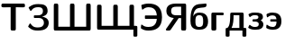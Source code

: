 SplineFontDB: 3.0
FontName: post_sx
FullName: post_sx
FamilyName: post_sx
Weight: Medium
Copyright: Created by Andrey V. Panov with FontForge 1.0 (http://fontforge.sf.net)
UComments: "2006-7-17: Created." 
Version: 1.0
ItalicAngle: 0
UnderlinePosition: -100
UnderlineWidth: 50
Ascent: 800
Descent: 200
LayerCount: 2
Layer: 0 0 "+BBcEMAQ0BD0EOAQ5 +BD8EOwQwBD0A"  1
Layer: 1 0 "+BB8ENQRABDUENAQ9BDgEOQAA +BD8EOwQwBD0A"  0
NeedsXUIDChange: 1
XUID: [1021 305 2130962764 6706979]
OS2Version: 0
OS2_WeightWidthSlopeOnly: 0
OS2_UseTypoMetrics: 0
CreationTime: 1153134616
ModificationTime: 1234670170
OS2TypoAscent: 0
OS2TypoAOffset: 1
OS2TypoDescent: 0
OS2TypoDOffset: 1
OS2TypoLinegap: 0
OS2WinAscent: 0
OS2WinAOffset: 1
OS2WinDescent: 0
OS2WinDOffset: 1
HheadAscent: 0
HheadAOffset: 1
HheadDescent: 0
HheadDOffset: 1
OS2Vendor: 'PfEd'
DEI: 91125
Encoding: UnicodeBmp
UnicodeInterp: none
NameList: Adobe Glyph List
DisplaySize: -48
AntiAlias: 1
FitToEm: 1
WinInfo: 65328 16 14
BeginChars: 65538 13

StartChar: afii10066
Encoding: 1073 1073 0
Width: 550
Flags: MW
HStem: -11 78<164.5 337> 402 73<221.5 338> 700 20G<253 466>
VStem: 30 78<182 368> 381 137<129.5 324>
LayerCount: 2
Back
SplineSet
107.561 367.805 m 1
 107.561 367.805 l 1
 119.885 399.112 139.173 427.307 167.561 446.098 c 0
 204.257 470.387 248.824 476.585 291.951 474.723 c 0
 346.833 472.311 403.653 459.249 446.079 422.346 c 0
 453.582 415.821 460.491 408.656 466.801 400.973 c 0
 502.977 356.919 515.002 299.024 517.317 243.415 c 0
 518.001 229.268 517.941 215.11 517.166 200.976 c 0
 515.366 168.686 509.512 136.205 496.829 106.342 c 0
 490.707 91.943 482.835 78.2425 473.25 65.8537 c 0
 466.737 57.4342 459.407 49.6527 451.457 42.5762 c 0
 403.382 -0.216517 336.178 -11.2194 273.902 -11.2194 c 0
 259.578 -11.2194 245.238 -10.6072 230.976 -9.26822 c 0
 181.903 -4.54335 132.042 10.0571 94.8781 43.8879 c 0
 87.3508 50.7318 80.3903 58.2523 74.1796 66.3415 c 0
 68.5093 73.6586 63.4479 81.5888 58.9805 89.7562 c 0
 28.5366 145.366 28.8557 210.537 30.3508 272.195 c 2
 31.1523 311.707 l 2
 32.9005 368.021 36.7303 424.699 48.0074 480 c 0
 60.1274 539.436 81.5459 599.989 125.285 643.75 c 0
 132.369 650.838 139.994 657.394 148.049 663.354 c 0
 159.443 671.707 171.748 679.024 184.634 684.878 c 0
 206.254 694.862 229.438 700.976 252.927 704.39 c 0
 271.951 707.263 291.308 708.262 310.488 709.756 c 2
 403.659 717.349 l 1
 444.146 720.62 l 2
 450.697 721.141 458.6 722.687 464.869 720 c 2
 468.216 718.159 l 1
 471.701 714.146 l 1
 473.341 710.137 l 1
 474.361 699.512 l 1
 474.387 680.488 l 2
 474.349 669.067 473.998 657.913 467.93 647.805 c 2
 461.108 639.011 l 1
 450.954 630.712 l 2
 435.205 620.762 417.418 618.049 399.268 616.03 c 2
 310.976 606.125 l 2
 292.61 604.078 273.996 602.711 255.854 599.024 c 0
 238.571 595.61 221.581 590.021 206.098 581.463 c 0
 197.805 576.994 189.95 571.662 182.683 565.607 c 0
 138.925 529.11 121.645 471.362 113.012 417.073 c 0
 110.42 400.775 108.242 384.302 107.561 367.805 c 1
266.098 402.125 m 1
 266.098 402.125 l 1
 254.508 401.464 242.911 399.496 231.951 395.61 c 0
 224.574 392.995 217.445 389.558 210.976 385.121 c 0
 193.87 373.367 183.267 355.474 176.78 336.098 c 0
 166.741 306.115 166.585 273.659 166.585 242.439 c 2
 166.585 214.634 l 1
 167.304 193.171 l 2
 168.261 172.183 170.329 150.82 176.803 130.732 c 0
 181.572 115.936 188.88 101.951 200.439 91.3957 c 0
 205.245 86.9781 210.625 83.1991 216.341 80.0001 c 0
 224.634 75.4523 233.878 72.2967 243.171 70.2006 c 0
 255.854 67.3172 269.163 66.3415 282.195 67.143 c 0
 294.122 67.805 306.027 69.8684 317.317 73.8284 c 0
 324.634 76.4201 331.808 79.8059 338.285 84.2264 c 0
 343.171 87.584 347.768 91.4479 351.813 95.825 c 0
 360.485 105.209 366.283 116.758 370.359 128.781 c 0
 376.341 146.505 378.722 165.304 379.977 183.903 c 2
 380.828 201.951 l 1
 381.22 228.293 l 1
 381.212 255.122 l 1
 380.683 276.585 l 1
 379.748 293.171 l 2
 377.317 323.547 371.143 357.042 347.446 378.409 c 0
 342.683 382.651 337.507 386.268 331.951 389.268 c 0
 323.563 393.88 314.39 397.013 305.122 399.024 c 0
 292.371 401.887 279.129 402.858 266.098 402.125 c 1
EndSplineSet
Fore
SplineSet
274 -11 m 0
 55 -11 30 126 30 238 c 0
 30 491 62 676 253 704 c 0
 263 706 450 721 450 721 c 21
 451 721 459 721 459 721 c 2
 473 721 474 709 474 692 c 2
 474 680 l 2
 474 665 474 645 451 631 c 0
 399 598 252 625 183 566 c 0
 126 518 110 425 108 368 c 1
 132 430 181 475 278 475 c 0
 398 475 518 425 518 223 c 0
 518 36 400 -11 274 -11 c 0
274 402 m 0
 169 402 167 314 167 231 c 0
 167 148 169 67 274 67 c 0
 379 67 381 145 381 228 c 0
 381 311 379 402 274 402 c 0
EndSplineSet
EndChar

StartChar: afii10068
Encoding: 1075 1075 1
Width: 433
Flags: W
HStem: -0 21G<105 150> 383 75<105 379>
VStem: 59 137<25 413>
LayerCount: 2
Back
SplineSet
195.585 384.878 m 1
 195.585 384.878 l 1
 195.585 111.219 l 1
 195.585 51.2194 l 2
 195.579 43.039 195.846 34.8248 193.86 26.8292 c 1
 189.732 17.5609 l 1
 184.325 10.8414 l 1
 177.005 5.21408 l 1
 167.78 1.46335 l 1
 159.307 -0.405922 150.553 -6.84261e-05 141.927 -6.84261e-05 c 2
 109.244 -6.84261e-05 l 2
 101.809 -6.84261e-05 94.0639 -0.388849 86.8049 1.46335 c 0
 74.1219 4.80383 64.1005 14.6341 60.6449 27.317 c 0
 58.8259 33.9536 59 40.9755 59 47.8048 c 2
 59 74.1463 l 1
 59 163.415 l 1
 59 340.488 l 1
 59 396.098 l 1
 59 413.171 l 2
 59 418.212 59 423.333 60.0771 428.293 c 0
 60.8795 432.168 62.1761 436.081 64.2659 439.468 c 0
 66.1732 442.56 68.2683 445.623 71.1268 448.007 c 0
 74.9693 451.301 79 454.016 83.8781 455.61 c 0
 90.6468 457.987 97.7849 457.998 104.854 458.041 c 2
 127.78 458.049 l 1
 327.78 458.049 l 1
 353.634 458.048 l 2
 364.34 458.04 374.974 458.454 384.83 453.634 c 0
 388.501 451.839 391.49 449.139 394.425 446.341 c 2
 399.915 438.988 l 2
 409.244 422.439 404.111 400.469 388.649 389.659 c 0
 384.15 386.513 379 384.605 373.634 383.702 c 0
 363.605 381.951 353.013 383.055 342.902 383.29 c 2
 304.366 383.725 l 1
 273.634 383.902 l 1
 195.585 384.878 l 1
EndSplineSet
Fore
SplineSet
150 -0 m 6
 105 0 l 6
 82 0 59 5 59 45 c 6
 59 413 l 2
 59 457 85 458 105 458 c 2
 359 458 l 2
 399 458 405 433 405 421 c 0
 405 387 375 383 359 383 c 0
 344 383 196 385 196 385 c 1
 196 45 l 6
 196 5 173 -0 150 -0 c 6
EndSplineSet
EndChar

StartChar: afii10069
Encoding: 1076 1076 2
Width: 636
Flags: MW
HStem: -162 21<70 99 99 113 535 564 564 578> -0 73<194 410> 385 73<250 250 250 410>
VStem: 30 109<-140 37> 157 93<324.5 385 324.5 402 324.5 412> 410 120<73 385 385 385> 495 109<-125 -0 -0 -0>
LayerCount: 2
Back
SplineSet
80.2439 72.6829 m 1
 80.2438 72.6829 l 1
 90.2604 82.0585 99.756 91.5693 107.561 102.927 c 0
 124.803 128.032 134.576 157.827 141.174 187.317 c 0
 151.227 232.195 154.549 278.48 156.099 324.39 c 2
 157.317 402.439 l 2
 157.317 416.916 155.941 432.195 165.756 444.157 c 2
 172.113 450.244 l 2
 175.284 452.493 178.482 454.565 182.195 455.732 c 0
 190.883 458.46 200.024 458.043 209.024 458.049 c 2
 242.195 458.049 l 1
 382.195 458.049 l 1
 446.585 458.001 l 1
 476.829 458.049 l 2
 487.784 458.045 498.78 458.656 509.005 453.882 c 0
 512.861 452.069 516.041 449.268 519.083 446.341 c 2
 524.84 438.507 l 2
 530.953 427.317 529.512 413.659 529.512 401.463 c 2
 529.512 332.195 l 1
 529.512 72.6829 l 1
 566.097 72.6785 l 2
 577.181 72.6312 588.205 72.3605 596.341 63.7088 c 0
 603.747 55.8654 604.078 45.7732 604.139 35.6097 c 2
 604.146 14.6341 l 1
 604.146 -103.415 l 1
 604.138 -125.366 l 2
 604.07 -134.757 603.795 -144.151 597.465 -151.726 c 2
 593.055 -155.962 l 1
 585.586 -160 l 1
 578.78 -161.951 572.09 -161.951 565.122 -161.951 c 2
 539.268 -161.951 l 2
 531.768 -161.951 523.659 -162.631 516.341 -160.644 c 0
 509.512 -158.804 503.769 -154.634 499.983 -148.643 c 0
 495.07 -140.976 495.366 -131.707 495.366 -122.927 c 2
 495.366 -82.439 l 1
 495.366 -7.62939e-06 l 1
 138.78 -7.62939e-06 l 1
 138.78 -82.439 l 1
 138.777 -123.415 l 2
 138.745 -132.385 139.017 -141.775 133.755 -149.521 c 0
 129.751 -155.417 123.659 -159.362 116.824 -160.976 c 0
 109.3 -162.66 101.077 -161.951 93.4146 -161.951 c 2
 69.5122 -161.951 l 2
 62.1878 -161.951 55.1093 -161.951 48.0488 -159.72 c 1
 40.5932 -155.373 l 1
 35.8537 -150.472 l 2
 30.3088 -143.106 30.0824 -134.21 30 -125.366 c 2
 30 -100.976 l 1
 30 12.6829 l 1
 30 36.5854 l 2
 30.0829 45.0117 30.2668 53.5507 35.3361 60.7039 c 2
 39.3844 65.2717 l 1
 42.1098 67.3171 44.7473 69.4698 48.0488 70.5537 c 0
 58.2517 73.8644 69.678 72.6829 80.2439 72.6829 c 1
250 385.366 m 1
 250 385.366 l 1
 249.411 350.244 l 2
 248.859 324.373 248.007 298.491 246.042 272.683 c 0
 242.295 223.415 235.031 174.032 218.524 127.317 c 0
 214.656 116.37 210.247 105.609 205.263 95.1219 c 2
 193.902 72.6829 l 1
 409.512 72.6829 l 1
 409.512 385.366 l 1
 250 385.366 l 1
EndSplineSet
Fore
SplineSet
495 -125 m 2
 495 -0 l 1
 139 -0 l 1
 139 -125 l 2
 139 -155 127 -162 99 -162 c 2
 70 -162 l 2
 42 -162 30 -155 30 -125 c 2
 30 37 l 2
 30 59 36 73 67 73 c 2
 80 73 l 1
 121 111 157 157 157 402 c 2
 157 412 l 2
 157 453 180 458 203 458 c 2
 483 458 l 2
 504 458 530 454 530 414 c 2
 530 73 l 1
 566 73 l 2
 591 73 604 68 604 36 c 2
 604 -125 l 2
 604 -155 592 -162 564 -162 c 2
 535 -162 l 2
 507 -162 495 -155 495 -125 c 2
250 385 m 1
 250 264 240 153 194 73 c 1
 410 73 l 1
 410 385 l 1
 250 385 l 1
EndSplineSet
EndChar

StartChar: afii10073
Encoding: 1079 1079 3
Width: 489
Flags: W
HStem: -11 78<159.5 253> 220 64<176 243.5> 403 72<163 285>
VStem: 313 126<318 401.5> 323 128<109 181.5>
LayerCount: 2
Back
SplineSet
376.341 253.171 m 1
 376.341 253.171 l 1
 384.314 249.375 392.045 245.293 399.267 240.177 c 0
 416.081 228.267 430.113 212.195 439.152 193.659 c 0
 449.65 172.116 452.413 148.53 449.92 124.878 c 0
 445.914 86.8293 428.516 50.4342 396.827 27.9801 c 0
 382.34 17.7137 365.828 10.1552 349.024 4.5586 c 0
 315.854 -6.47262 280.732 -9.75603 246.098 -10.7712 c 0
 225.61 -11.3809 205.075 -11.7073 184.634 -10.2438 c 0
 160.838 -8.44091 137.214 -4.22725 114.39 2.76543 c 0
 96.2122 8.29275 78.5615 15.6059 61.7073 24.3903 c 0
 54.079 28.3835 45.8258 32.3547 39.0766 37.7464 c 2
 33.8117 43.0415 l 1
 31.4317 48.8776 l 1
 31.4083 53.1708 l 1
 32.6824 58.8801 34.878 63.9025 37.3171 69.2684 c 2
 54.878 106.828 l 1
 56.9683 111.211 l 2
 60.2439 117.561 64.2463 126.342 72.439 127.069 c 0
 77.9224 127.503 82.3722 123.846 86.2346 120.488 c 2
 106.585 102.301 l 2
 126.52 86.4859 149.939 75.6054 174.878 70.5737 c 0
 194.389 66.6371 214.575 66.1913 234.39 67.4035 c 0
 253.284 68.5591 272.927 71.6445 289.511 81.3986 c 0
 298.897 86.9303 306.959 94.5303 312.572 103.903 c 0
 317.284 111.707 320.092 120.724 321.494 129.756 c 0
 325.051 152.683 319.756 178.049 302.874 194.76 c 0
 292.406 205.09 278.753 211.183 264.634 214.634 c 0
 243.603 219.9 221.707 219.512 200.244 219.512 c 2
 176.341 219.512 l 2
 171.463 219.512 166.084 219.246 161.458 220.976 c 2
 157.685 223.053 l 1
 153.902 227.317 l 1
 152.319 231.809 l 1
 151.463 248.293 l 1
 151.463 256.585 l 1
 151.901 269.717 l 1
 153.541 275.719 l 1
 156.944 280.253 l 1
 161.012 282.692 l 1
 166.295 284.161 171.356 284.347 176.829 284.384 c 2
 202.683 284.39 l 1
 220.732 284.39 l 2
 248.049 284.878 278.776 288.187 299.001 308.689 c 2
 306.019 318.049 l 2
 308.222 321.676 309.833 325.702 310.976 329.756 c 0
 312.637 335.46 313.228 341.399 312.927 347.317 c 0
 312.654 352.917 311.691 358.537 309.919 363.902 c 0
 308.688 367.607 307.073 371.341 304.948 374.605 c 0
 302.651 378.049 300.136 381.412 296.994 384.157 c 0
 279.574 399.376 254.585 401.463 232.439 402.246 c 2
 217.805 402.437 l 1
 196.341 402.04 l 2
 186.21 401.463 176.061 400.67 166.098 398.708 c 0
 154.483 396.421 143.296 392.508 132.927 386.771 c 0
 120.568 379.933 109.713 370.898 99.2683 361.463 c 2
 88.0488 351.707 l 2
 85.5063 349.87 82.5185 348.249 79.2683 347.939 c 0
 70.7522 347.105 66.0975 355.467 62.839 361.951 c 2
 52.0814 384.878 l 1
 41.2195 408.293 l 2
 38.1892 415.395 35.3658 423.097 40.7317 429.863 c 0
 43.0678 432.793 46.3756 434.89 49.5122 436.718 c 2
 63.1707 443.681 l 2
 80.9648 452.277 99.2122 460 118.293 465.279 c 0
 151.72 474.502 186.299 475.122 220.732 475.122 c 0
 252.295 475.122 284.089 474.822 315.366 470.111 c 0
 333.683 467.317 351.849 463.099 369.024 456.06 c 0
 378.214 452.294 387.268 447.805 395.36 441.951 c 0
 421.904 423.012 434.699 391.635 437.805 360 c 0
 439.744 341.362 438.136 322.901 429.886 305.854 c 0
 422.319 290.214 410.488 276.944 396.828 266.429 c 0
 390.347 261.463 383.357 257.315 376.341 253.171 c 1
EndSplineSet
Fore
SplineSet
217 -11 m 0xe8
 102 -11 31 37 31 50 c 0
 31 53 32 58 34 62 c 2
 57 111 l 2
 63 123 68 127 73 127 c 0
 92 127 114 67 216 67 c 0
 261 67 323 75 323 143 c 0xe8
 323 220 244 220 207 220 c 2
 176 220 l 2
 156 220 151 220 151 249 c 0
 151 280 154 284 177 284 c 2
 221 284 l 2
 266 284 313 297 313 345 c 0
 313 380 290 403 217 403 c 0
 109 403 100 348 78 348 c 0
 75 348 68 350 64 359 c 2
 40 412 l 2
 38 416 38 421 38 422 c 0
 38 432 48 435 63 444 c 0
 119 471 150 475 221 475 c 0
 349 475 439 457 439 346 c 0xf0
 439 290 396 265 376 253 c 1
 402 242 451 208 451 141 c 0
 451 99 433 54 397 28 c 0
 352 -4 289 -11 217 -11 c 0xe8
EndSplineSet
EndChar

StartChar: afii10095
Encoding: 1101 1101 4
Width: 489
Flags: W
HStem: -11 78<157 273> 220 64<157.5 314> 397 78<153 270>
VStem: 314 137<133 328.5>
LayerCount: 2
Back
SplineSet
312.927 284.39 m 1
 312.927 284.39 l 1
 309.79 311.822 304.972 340.929 287.561 363.399 c 0
 283.847 368.243 279.562 372.654 274.843 376.557 c 0
 261.318 387.742 244.354 393.853 227.073 396 c 0
 215.109 397.485 202.987 397.073 190.976 396.51 c 0
 174.158 395.61 157.273 393.659 141.22 388.293 c 0
 124.281 382.752 109.002 373.568 94.8781 362.782 c 2
 81.2195 351.707 l 1
 71.9512 344.306 l 2
 68.3122 341.855 65.122 340.488 60.822 340.143 c 1
 57.1771 340.96 l 1
 53.2346 343.623 l 1
 50.3712 347.608 l 2
 48.3249 351.367 47.6464 355.848 46.8629 360 c 2
 43.5727 378.537 l 1
 38.2595 408.78 l 2
 37.3171 414.536 36.0312 420.976 38.6254 426.504 c 0
 41.2195 432.064 46.8083 435.211 51.9512 438.047 c 2
 80.2439 451.564 l 2
 96.76 458.774 113.822 464.727 131.463 468.5 c 0
 161.574 474.941 192.927 475.786 223.659 475.005 c 0
 280.876 473.548 341.11 459.667 384.128 419.651 c 0
 391.585 412.683 398.453 405.163 404.634 397.073 c 0
 440.645 350.009 450.862 288.612 450.97 230.732 c 0
 450.976 209.268 449.729 187.944 446.249 166.829 c 0
 441.128 135.761 431.326 105.162 414.211 78.5366 c 0
 407.213 67.6503 399.091 57.5371 389.905 48.4176 c 0
 345.122 4.00928 280.42 -10.4878 219.268 -11.2195 c 2
 191.463 -10.7317 l 2
 172.427 -9.66926 153.515 -7.31707 134.878 -3.23902 c 0
 109.238 2.30147 84.3015 11.122 60.7317 22.6127 c 2
 44.6342 30.9463 l 2
 40.7317 33.1707 36.7976 35.6098 34.0727 39.2615 c 0
 29.3322 45.5498 30.3434 53.6132 30.9444 60.9756 c 2
 34.541 100.976 l 2
 35.16 107.943 34.8781 116.252 38.0259 122.67 c 2
 40.7024 126.735 l 1
 44.5444 129.539 l 1
 48.6244 130.516 l 1
 52.9268 130.111 56.1483 128.667 59.7561 126.17 c 2
 70.9756 117.002 l 1
 87.0732 104.711 l 2
 106.259 91.3683 127.475 81.2615 150 75.0029 c 0
 166.381 70.4507 183.282 68.0956 200.244 67.2258 c 0
 213.328 66.5556 226.491 67.0127 239.268 70.139 c 0
 247.411 72.1312 255.365 75.0937 262.683 79.2024 c 0
 267.493 81.9034 272.079 85.0566 276.234 88.6922 c 0
 287.727 98.7512 295.648 111.707 301.22 125.854 c 0
 310.3 148.433 312.857 172.966 313.841 197.073 c 2
 314.39 219.512 l 1
 191.951 219.512 l 1
 163.171 219.512 l 2
 157.419 219.72 151.186 219.988 146.8 224.241 c 0
 142.03 228.867 141.877 235.75 141.707 241.951 c 2
 141.707 253.171 l 2
 141.707 261.164 141.137 269.166 144.425 276.585 c 1
 148.681 281.186 l 1
 153.524 283.341 l 2
 159.46 285.085 166.325 284.385 172.439 284.39 c 2
 205.122 284.39 l 1
 312.927 284.39 l 1
EndSplineSet
Fore
SplineSet
215 -11 m 0
 125 -11 30 25 30 49 c 0
 30 50 30 51 31 62 c 2
 35 111 l 2
 36 118 38 131 49 131 c 0
 70 131 104 67 210 67 c 0
 304 67 313 145 314 220 c 1
 172 220 l 2
 143 220 142 224 142 253 c 0
 142 282 143 284 172 284 c 2
 313 284 l 1
 307 337 292 397 209 397 c 0
 97 397 86 340 61 340 c 0
 54 341 51 344 47 359 c 2
 38 409 l 2
 37 416 37 416 37 419 c 0
 37 431 48 438 80 452 c 0
 115 467 146 475 206 475 c 0
 334 475 451 426 451 231 c 0
 451 35 331 -11 215 -11 c 0
EndSplineSet
EndChar

StartChar: afii10049
Encoding: 1071 1071 5
Width: 703
Flags: HW
LayerCount: 2
Back
SplineSet
267.976 306.829 m 1
 267.976 306.829 l 1
 227.86 310.656 187.488 319.512 151.878 338.919 c 0
 136.891 347.067 122.61 356.848 110.589 368.944 c 0
 89.0918 390.459 74.8049 418.006 67.2664 447.317 c 0
 49.9269 514.634 66.0245 594.348 121.634 639.689 c 0
 141.348 655.783 164.925 667.317 188.951 675.408 c 0
 231.528 689.718 276.969 693.506 321.634 694.103 c 2
 362.61 694.146 l 1
 447.976 694.146 l 1
 533.829 694.146 l 1
 560.659 694.145 l 2
 566.966 694.136 573.447 694.407 579.683 693.291 c 0
 594.51 690.636 606.371 679.182 609.381 664.39 c 0
 610.55 658.642 610.39 652.665 610.411 646.829 c 2
 610.415 623.415 l 1
 610.415 547.317 l 1
 610.415 138.049 l 1
 610.413 49.2683 l 2
 610.402 42.439 610.706 35.4468 609.177 28.7805 c 0
 606.664 17.8288 599.114 8.49121 588.939 3.69755 c 0
 578.347 -1.2922 565.698 -6.97374e-06 554.317 -6.97374e-06 c 2
 524.561 -6.97374e-06 l 2
 512.455 -6.97374e-06 500.369 -0.682934 489.439 5.49902 c 0
 485.905 7.53755 483.012 10.4429 480.171 13.4419 c 0
 477.987 15.8829 476.229 18.9502 474.805 21.9512 c 0
 470.367 31.9049 471.39 43.5117 471.39 54.1463 c 2
 471.39 107.805 l 1
 471.39 303.902 l 1
 403.098 303.902 l 1
 350.632 236.098 l 1
 254.154 112.195 l 1
 203.585 47.3171 l 1
 188.773 28.2927 l 2
 184.073 22.4068 179.454 16.4263 173.699 11.5619 c 0
 167.784 6.56194 160.911 3.07121 153.341 1.40096 c 0
 144.561 -0.487819 135.4 -1.39028e-05 126.512 -1.39028e-05 c 2
 83.0976 -1.39028e-05 l 2
 75.0434 -1.39028e-05 67.3273 -0.164892 59.8132 3.07803 c 0
 57.1132 4.2434 55.1439 6.42389 53.0683 8.39413 c 1
 49.8327 13.2819 l 1
 48.2039 18.0488 l 1
 47.9449 24.878 l 1
 49.401 31.68 52.6268 36.9029 56.7561 42.439 c 2
 96.0732 91.7073 l 1
 205.732 228.78 l 1
 267.976 306.829 l 1
471.39 607.805 m 1
 471.39 607.805 l 1
 340.171 607.802 l 2
 318.04 607.754 295.569 607.022 273.829 602.555 c 0
 259.564 599.623 245.304 594.969 232.854 587.268 c 0
 227.488 583.995 222.61 580.177 218.314 575.704 c 0
 198.573 555.328 194.196 525.271 194.317 498.049 c 2
 195.242 479.512 l 2
 196.736 463.197 200.294 446.548 208.463 432.195 c 0
 215.477 419.97 225.647 410.244 237.732 403.188 c 0
 270.181 384.073 309.927 383.414 346.512 383.414 c 2
 471.39 383.414 l 1
 471.39 607.805 l 1
EndSplineSet
Fore
SplineSet
48 22 m 0
 48 26 49 32 57 42 c 2
 268 307 l 1
 89 324 61 433 61 500 c 0
 61 578 95 694 322 694 c 2
 564 694 l 2
 610 694 610 666 610 647 c 2
 610 44 l 1
 610 25 606 -0 566 -0 c 0
 518 -0 l 0
 497 0 471 3 471 44 c 0
 471 304 l 1
 403 304 l 1
 189 28 l 2
 172 8 164 -0 136 -0 c 2
 81 -0 l 2
 56 0 48 9 48 22 c 0
194 502 m 0
 194 391 267 383 347 383 c 2
 471 383 l 1
 471 608 l 1
 340 608 l 2
 247 608 194 587 194 502 c 0
EndSplineSet
EndChar

StartChar: afii10025
Encoding: 1047 1047 6
Width: 672
Flags: MW
HStem: -22 86<255.707 438.8> 324 73<218 379.15> 630 87<213.2 440.5>
VStem: 492 134<132.2 262.6>
LayerCount: 2
Back
SplineSet
435.976 361.951 m 1
 435.976 361.951 l 1
 466.219 358.162 496.334 350.244 524.268 337.97 c 0
 545.82 328.491 566.03 316.348 582.558 299.395 c 0
 601.468 279.998 615.101 255.61 621.461 229.268 c 0
 626.211 209.592 626.514 189.268 624.394 169.268 c 0
 619.727 125.111 602.294 81.837 570.817 49.9565 c 0
 543.708 22.439 507.32 4.78774 470.61 -5.90251 c 0
 424.268 -19.3825 375.661 -22.4391 327.683 -22.4391 c 0
 287.313 -22.4391 246.436 -20.9757 207.195 -10.5942 c 0
 186.795 -5.22202 167.165 2.61164 148.659 12.6829 c 0
 123.019 26.7594 99.6151 44.5443 77.439 63.4146 c 2
 62.8049 76.7604 l 2
 59.6688 80.1473 56.8385 84.0468 56.4634 88.7804 c 0
 56.1 95.256 60.2346 101.463 63.2493 106.829 c 2
 81.8293 139.024 l 1
 94.8688 161.437 l 2
 97.6644 165.854 100.72 170.998 105.59 173.5 c 2
 109.146 174.757 l 1
 114.322 174.396 l 1
 118.299 172.383 l 1
 122.295 168.965 125.338 165.135 128.51 160.95 c 2
 131.365 157.069 l 2
 149.634 132.383 170.122 108.293 196.463 91.8287 c 0
 229.634 70.8931 268.659 65.6463 307.195 64.2229 c 0
 334.44 63.2156 362.317 63.9024 389.146 69.4639 c 0
 413.399 74.4819 437.439 84.019 455.903 100.963 c 0
 477.193 120.488 487.911 147.787 490.994 176.098 c 0
 494.752 210.599 488.635 248.957 466.32 276.559 c 0
 460.763 283.415 454.303 289.488 447.191 294.729 c 0
 417.53 316.583 379.296 322.927 343.293 324.205 c 2
 315 324.39 l 1
 239.39 324.39 l 2
 233.913 324.39 228.795 324.604 223.508 326.094 c 1
 218.902 328.78 l 1
 215.488 333.486 l 1
 213.953 339.512 l 2
 212.978 346.07 213.681 352.938 213.71 359.512 c 0
 213.751 368.747 212.794 378.049 215 387.104 c 1
 217.048 390.906 l 2
 218.18 392.9 220.361 393.903 222.191 395.065 c 1
 228.659 396.724 l 1
 243.293 397.073 l 1
 266.707 397.073 l 1
 317.927 397.469 l 2
 336.927 397.977 355.926 399.148 374.512 403.397 c 0
 396.841 408.501 418.854 417.994 435.241 434.393 c 0
 439.203 438.358 442.805 442.678 445.978 447.317 c 0
 463.293 472.826 466.024 504.219 463.866 534.146 c 0
 462.128 558.253 456.637 583.339 438.902 600.976 c 0
 434.151 605.839 428.659 609.959 422.804 613.41 c 0
 402.244 625.496 377.91 628.499 354.512 629.646 c 0
 318.683 631.403 281.939 630.244 247.683 618.537 c 0
 216.762 608.085 189.742 589.233 168.098 564.869 c 0
 160.028 555.786 152.894 546.062 145.943 536.098 c 0
 142.239 530.816 138.168 523.778 131.436 521.951 c 0
 121.342 519.434 115.469 530.546 111.202 537.561 c 2
 108.652 541.951 l 1
 75.721 599.024 l 1
 69.2532 612.675 l 1
 68.6586 617.027 l 1
 69.8718 622.206 l 1
 73.8171 627.913 l 2
 79.2381 633.976 86.5162 638.707 93.0488 643.415 c 0
 105.732 652.683 118.902 661.439 132.561 669.268 c 0
 171.894 691.988 214.93 706.34 259.878 712.505 c 0
 285.959 716.082 312.073 716.585 338.415 716.585 c 0
 362.651 716.585 386.956 716.199 411.098 713.885 c 0
 461.297 709.075 515.329 694.877 551.034 656.923 c 0
 574.691 631.707 586.522 598.462 591.819 564.878 c 0
 593.679 553.087 594.711 541.192 595.201 529.268 c 0
 595.711 516.89 595.649 504.39 593.537 492.195 c 0
 589.634 468.407 579.206 445.816 563.738 427.317 c 0
 542.317 401.709 512.989 385.66 481.829 374.857 c 0
 466.872 369.671 451.583 365.584 435.976 362.927 c 1
 435.976 361.951 l 1
EndSplineSet
Fore
SplineSet
56 90 m 0
 56 96 60 102 63 107 c 2
 95 161 l 2
 103 174 106 175 111 175 c 0
 125 175 148 122 196 92 c 0
 239 65 295 64 327 64 c 0
 413 64 492 90 492 195 c 0
 492 247 467 324 343 324 c 2
 239 324 l 2
 216 324 214 333 214 346 c 2
 214 376 l 2
 214 392 218 397 239 397 c 2
 267 397 l 2
 309 397 367 397 395 409 c 0
 434 425 465 452 465 517 c 0
 465 613 415 630 330 630 c 0
 170 630 153 522 128 522 c 0
 122 522 117 527 110 539 c 2
 76 599 l 2
 71 607 69 612 69 617 c 0
 69 627 78 633 93 643 c 0
 175 703 242 717 338 717 c 0
 489 717 595 687 595 518 c 0
 595 394 465 367 436 362 c 1
 506 353 626 315 626 192 c 0
 626 146 610 90 571 50 c 0
 518 -4 432 -22 328 -22 c 0
 230 -22 169 -15 77 63 c 0
 59 79 56 84 56 90 c 0
EndSplineSet
EndChar

StartChar: afii10047
Encoding: 1069 1069 7
Width: 703
Flags: MW
HStem: -22 100<178.1 392.5> 300 95<171 497> 616 101<166.4 389.7>
VStem: 497 144<300 300 395 395>
LayerCount: 2
Back
SplineSet
496.951 394.634 m 1
 496.951 394.634 l 1
 493.214 453.09 476.869 514.739 435.145 557.912 c 0
 393.52 600.976 331.746 616.208 273.536 616.071 c 2
 244.756 614.634 l 2
 215.236 612.068 186.594 604.384 160.366 590.424 c 0
 144.756 582.151 130.756 571.871 116.951 560.976 c 0
 112.865 557.795 108.909 554.796 104.268 552.426 c 1
 99.878 551.302 l 1
 95.2882 551.823 l 2
 93.2116 552.17 91.7292 553.969 90.2058 555.122 c 1
 87.3282 559.726 l 2
 85.5804 563.415 84.9692 567.711 84.2258 571.707 c 2
 81.198 588.781 l 1
 71.2121 645.366 l 1
 68.5199 661.461 l 2
 67.9682 666.429 67.8033 671.525 70.7843 675.822 c 0
 75.3087 682.343 84.4931 684.544 91.5853 686.969 c 0
 108.126 692.625 124.849 697.782 141.829 701.951 c 0
 184.674 712.492 228.503 716.569 272.561 716.585 c 0
 306.219 716.585 339.859 714.434 373.049 708.657 c 0
 428.99 698.92 483.78 678.537 528.171 642.383 c 0
 540.093 632.66 551.097 621.876 561.241 610.244 c 0
 623.456 538.378 640.844 439.622 640.853 347.317 c 0
 640.854 314.999 638.834 282.64 633.537 250.732 c 0
 626.692 209.2 614.512 168.161 594.024 131.22 c 0
 583.559 112.321 571.072 94.4849 556.463 78.5366 c 0
 546.139 67.2639 534.892 56.8644 522.805 47.502 c 0
 453.182 -6.42778 362.044 -22.3468 275.976 -22.439 c 0
 255.144 -22.439 234.285 -22.0688 213.537 -20.0731 c 0
 194.512 -18.2492 175.749 -14.9878 157.439 -9.64924 c 0
 135.96 -3.41461 115.332 5.57515 95.4878 15.8527 c 2
 72.0732 28.5678 l 2
 67.1951 31.4103 61.7834 34.3459 58.5634 39.1605 c 0
 53.7263 46.3415 55.8683 56.2888 56.5971 64.3903 c 2
 60.7205 110.244 l 1
 62.0122 123.901 l 2
 62.4073 127.42 62.8049 131.155 64.2683 134.417 c 2
 67.1658 138.93 l 1
 68.8307 140.238 70.4961 142.129 72.7737 142.381 c 2
 77.439 142.645 l 1
 81.8293 141.374 l 1
 98.4146 130.66 l 2
 119.796 115.603 142.071 101.595 166.707 92.4849 c 0
 185.068 85.6946 204.268 82.0346 223.78 80.1756 c 2
 253.049 78.3971 l 2
 305.619 76.5229 360.602 82.9268 405.732 112.124 c 0
 413.049 116.893 420.122 122.248 426.674 128.101 c 0
 436.324 136.722 444.854 146.526 452.338 157.073 c 0
 464.424 174.105 473.537 192.978 480.366 212.683 c 0
 490.086 240.488 495 270.136 496.951 299.512 c 1
 276.951 299.512 l 1
 210.61 299.512 l 1
 191.098 299.512 l 2
 186.815 299.512 182.195 299.367 178.064 300.693 c 2
 173.698 302.716 l 1
 170.241 306.075 l 1
 168.411 309.483 l 1
 166.8 319.512 l 1
 166.707 337.561 l 1
 166.707 367.317 l 2
 166.707 374.146 165.994 382.675 170.531 388.46 c 0
 176.136 395.605 186.41 394.609 194.512 394.632 c 2
 253.049 394.634 l 1
 496.951 394.634 l 1
EndSplineSet
Fore
SplineSet
55 49 m 0
 55 51 56 61 57 72 c 2
 62 123 l 2
 62 125 63 143 75 143 c 0
 102 143 125 78 269 78 c 0
 364 78 484 111 497 300 c 1
 191 300 l 2
 169 300 167 308 167 325 c 2
 167 367 l 2
 167 394 171 395 195 395 c 2
 497 395 l 1
 485 582 363 616 274 616 c 0
 152 616 120 551 100 551 c 0
 89 551 87 560 84 574 c 2
 71 647 l 2
 69 659 68 665 68 666 c 0
 68 679 75 681 92 687 c 0
 143 704 191 717 273 717 c 0
 462 717 641 643 641 347 c 0
 641 52 463 -22 273 -22 c 0
 200 -22 149 -17 72 29 c 0
 63 34 55 40 55 49 c 0
EndSplineSet
EndChar

StartChar: T
Encoding: 84 84 8
Width: 733
Flags: W
HStem: 0 21G<343 390> 584 104<52.8337 355.75 380.147 679.166>
VStem: 295 143<13 587>
LayerCount: 2
Back
SplineSet
295.098 587.317 m 1
 295.098 587.317 l 1
 229.732 586.286 l 1
 135.098 584.851 l 1
 93.6343 584.169 l 2
 83.5304 583.892 72.5465 582.901 62.9026 586.581 c 0
 51.6831 590.848 43.1704 600.587 40.3494 612.195 c 0
 38.6197 619.312 39.0001 626.83 39.0001 634.147 c 0
 39.0001 646.294 38.1699 658.643 43.9919 669.72 c 0
 45.8294 673.332 48.6572 676.324 51.5621 679.135 c 0
 54.1221 681.619 57.3041 683.415 60.4636 685.027 c 0
 63.8782 686.758 67.7806 687.667 71.6831 688.198 c 2
 91.6831 688.781 l 1
 121.927 688.781 l 1
 216.561 688.781 l 1
 507.293 688.781 l 1
 620.464 688.781 l 1
 646.805 688.773 l 2
 655.842 688.719 664.981 688.574 673.117 684.108 c 2
 680.464 678.757 l 2
 683.373 675.855 686.128 672.895 687.986 669.239 c 0
 693.058 659.263 692.653 648.465 692.658 637.561 c 0
 692.659 627.948 693.254 618.049 690.329 608.781 c 0
 689.107 604.878 686.932 601.464 684.548 598.251 c 0
 682.337 595.24 679.407 592.865 676.454 590.635 c 0
 673.751 588.592 670.489 587.132 667.291 586.069 c 0
 657.712 582.886 646.97 583.903 637.049 584.199 c 2
 595.585 584.859 l 1
 502.415 586.278 l 1
 437.049 587.317 l 1
 437.049 148.78 l 1
 437.048 50.7317 l 2
 437.038 39.7746 437.367 29.0166 432.11 19.0244 c 0
 430.189 15.4219 427.38 12.4937 424.496 9.62536 c 2
 417.025 4.39024 l 2
 405.988 -1.42147 392.523 -6.73532e-06 380.463 -6.73532e-06 c 2
 351.195 -6.73532e-06 l 2
 341.344 -6.73532e-06 331.021 -0.785373 321.439 1.90975 c 0
 317.4 3.04633 313.808 5.08585 310.371 7.43804 c 0
 307.135 9.65268 304.579 12.6727 302.199 15.7385 c 0
 299.976 18.5366 298.447 21.9512 297.322 25.3658 c 0
 294.767 33.0176 295.098 41.3122 295.098 49.2683 c 2
 295.098 82.9268 l 1
 295.098 199.024 l 1
 295.098 587.317 l 1
EndSplineSet
Fore
SplineSet
39 632 m 2
 39 640 l 2
 39 677 52 688 88 688 c 2
 644 688 l 2
 685 688 693 672 693 640 c 2
 693 632 l 2
 693 584 668 584 640 584 c 0
 596 584 482 587 438 587 c 1
 438 48 l 2
 438 13 428 0 390 0 c 2
 343 0 l 2
 306 0 295 12 295 48 c 2
 295 587 l 1
 295 587 136 584 92 584 c 0
 64 584 39 584 39 632 c 2
EndSplineSet
Comment: "Adopted from BlueSky font" 
Colour: ffffff
EndChar

StartChar: afii10042
Encoding: 1064 1064 9
Width: 1207
Flags: MW
HStem: 0 106<216 540 665 989> 694 -21
VStem: 91 125<106 673> 540 125<106 673> 989 125<106 681.1>
LayerCount: 2
Fore
SplineSet
91 48 m 2
 91 646 l 2
 91 673 96 694 136 694 c 6
 170 694 l 2
 210 694 216 673 216 646 c 2
 216 106 l 1
 540 106 l 1
 540 646 l 2
 540 673 545 694 585 694 c 2
 619 694 l 2
 659 694 665 673 665 646 c 2
 665 106 l 1
 989 106 l 1
 989 646 l 2
 989 673 994 694 1034 694 c 2
 1068 694 l 2
 1108 694 1114 673 1114 646 c 2
 1114 48 l 2
 1114 21 1109 0 1069 0 c 2
 136 0 l 2
 96 0 91 21 91 48 c 2
EndSplineSet
EndChar

StartChar: afii10043
Encoding: 1065 1065 10
Width: 1247
Flags: MW
HStem: -195 21<1117.5 1135 1135 1167> 0 106<216 540 665 989> 694 -21
VStem: 91 125<106 681.1> 540 125<106 673> 989 125<106 673> 1098 109<-183.342 0>
LayerCount: 2
Fore
SplineSet
91 48 m 2x1680
 91 646 l 2
 91 673 96 694 136 694 c 2
 170 694 l 2
 210 694 216 673 216 646 c 2
 216 106 l 1
 540 106 l 1
 540 646 l 2
 540 673 545 694 585 694 c 2
 619 694 l 2
 659 694 665 673 665 646 c 2
 665 106 l 1
 989 106 l 1
 989 646 l 2
 989 673 994 694 1034 694 c 2
 1068 694 l 2
 1108 694 1114 673 1114 646 c 2
 1114 106 l 1x17
 1168 106 l 2
 1196 106 1207 98 1207 67 c 2
 1207 -156 l 2
 1207 -190 1194 -195 1167 -195 c 2
 1135 -195 l 2
 1100 -195 1098 -174 1098 -157 c 2
 1098 0 l 25
 136 0 l 2
 96 0 91 21 91 48 c 2x1680
EndSplineSet
EndChar

StartChar: circumflex.cap
Encoding: 65536 -1 11
Width: 550
Flags: MW
HStem: 834 80<201 349>
VStem: 103 344<748 748>
LayerCount: 2
Back
SplineSet
452 748 m 4
 452 737 439 735 425 735 c 4
 421 735 416 736 411 736 c 6
 408 736 l 6
 377 736 378 748 275 828 c 5
 265 819 196 764 176 748 c 4
 163 738 157 736 140 736 c 6
 131 736 l 6
 128 736 125 735 122 735 c 4
 112 735 98 737 98 749 c 4
 98 755 103 762 107 767 c 6
 211 889 l 6
 223 903 229 903 241 903 c 6
 308 903 l 6
 328 903 332 898 342 887 c 6
 442 768 l 6
 444 765 452 756 452 748 c 4
EndSplineSet
Fore
SplineSet
103 748 m 0
 103 755 109 762 113 768 c 2
 213 899 l 2
 220 908 225 914 241 914 c 2
 309 914 l 2
 325 914 330 908 337 899 c 2
 437 768 l 2
 441 762 447 755 447 748 c 0
 447 737 435 735 423 735 c 2
 403 735 l 2
 390 735 383 735 367 750 c 2
 275 834 l 1
 183 750 l 2
 167 735 160 735 147 735 c 2
 127 735 l 2
 115 735 103 737 103 748 c 0
EndSplineSet
EndChar

StartChar: caron.cap
Encoding: 65537 -1 12
Width: 550
Flags: MW
HStem: 735 75<204.5 345.5>
VStem: 98 354<890 890>
LayerCount: 2
Back
SplineSet
98 890 m 0
 98 901 111 903 125 903 c 0
 129 903 134 902 139 902 c 2
 142 902 l 2
 173 902 172 890 275 810 c 1
 285 819 354 874 374 890 c 0
 387 900 393 902 410 902 c 2
 419 902 l 2
 422 902 425 903 428 903 c 0
 438 903 452 901 452 889 c 0
 452 883 447 876 443 871 c 2
 339 749 l 2
 327 735 321 735 309 735 c 2
 242 735 l 2
 222 735 218 740 208 751 c 2
 108 870 l 2
 106 873 98 882 98 890 c 0
EndSplineSet
Fore
SplineSet
98 890 m 0
 98 901 111 902 125 902 c 2
 142 902 l 2
 161 902 169 896 202 869 c 2
 275 810 l 1
 348 869 l 2
 381 896 389 902 408 902 c 2
 425 902 l 2
 439 902 452 901 452 890 c 0
 452 884 446 875 442 870 c 2
 342 751 l 2
 332 740 327 735 308 735 c 2
 242 735 l 2
 223 735 218 740 208 751 c 2
 108 870 l 2
 104 875 98 884 98 890 c 0
EndSplineSet
EndChar
EndChars
EndSplineFont
